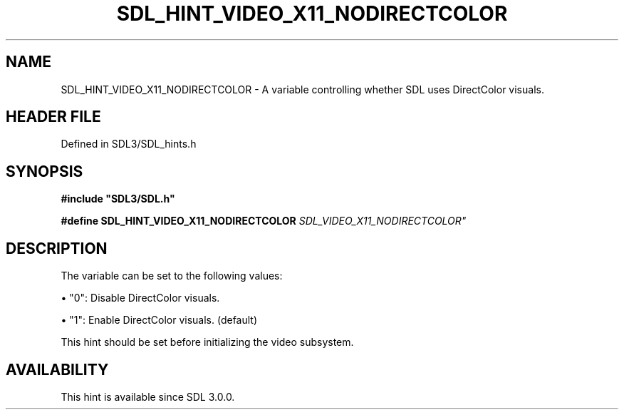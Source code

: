 .\" This manpage content is licensed under Creative Commons
.\"  Attribution 4.0 International (CC BY 4.0)
.\"   https://creativecommons.org/licenses/by/4.0/
.\" This manpage was generated from SDL's wiki page for SDL_HINT_VIDEO_X11_NODIRECTCOLOR:
.\"   https://wiki.libsdl.org/SDL_HINT_VIDEO_X11_NODIRECTCOLOR
.\" Generated with SDL/build-scripts/wikiheaders.pl
.\"  revision SDL-preview-3.1.3
.\" Please report issues in this manpage's content at:
.\"   https://github.com/libsdl-org/sdlwiki/issues/new
.\" Please report issues in the generation of this manpage from the wiki at:
.\"   https://github.com/libsdl-org/SDL/issues/new?title=Misgenerated%20manpage%20for%20SDL_HINT_VIDEO_X11_NODIRECTCOLOR
.\" SDL can be found at https://libsdl.org/
.de URL
\$2 \(laURL: \$1 \(ra\$3
..
.if \n[.g] .mso www.tmac
.TH SDL_HINT_VIDEO_X11_NODIRECTCOLOR 3 "SDL 3.1.3" "Simple Directmedia Layer" "SDL3 FUNCTIONS"
.SH NAME
SDL_HINT_VIDEO_X11_NODIRECTCOLOR \- A variable controlling whether SDL uses DirectColor visuals\[char46]
.SH HEADER FILE
Defined in SDL3/SDL_hints\[char46]h

.SH SYNOPSIS
.nf
.B #include \(dqSDL3/SDL.h\(dq
.PP
.BI "#define SDL_HINT_VIDEO_X11_NODIRECTCOLOR "SDL_VIDEO_X11_NODIRECTCOLOR"
.fi
.SH DESCRIPTION
The variable can be set to the following values:


\(bu "0": Disable DirectColor visuals\[char46]

\(bu "1": Enable DirectColor visuals\[char46] (default)

This hint should be set before initializing the video subsystem\[char46]

.SH AVAILABILITY
This hint is available since SDL 3\[char46]0\[char46]0\[char46]

